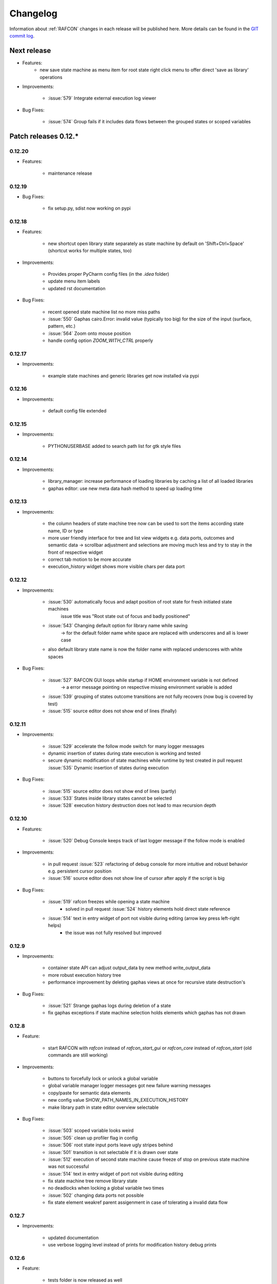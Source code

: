 Changelog
=========

Information about :ref:`RAFCON` changes in each release will be published here. More
details can be found in the `GIT commit log <https://github.com/DLR-RM/RAFCON/commits/develop>`__.

Next release
------------

- Features:
    - new save state machine as menu item for root state right click menu to offer direct 'save as library' operations
    
- Improvements:

    - :issue:`579` Integrate external execution log viewer


- Bug Fixes:

    - :issue:`574` Group fails if it includes data flows between the grouped states or scoped variables



Patch releases 0.12.\*
----------------------

0.12.20
"""""""

- Features:
    
    - maintenance release

0.12.19
"""""""

- Bug Fixes:
    
    - fix setup.py, sdist now working on pypi

0.12.18
"""""""

- Features:
    
    - new shortcut open library state separately as state machine by default on 'Shift+Ctrl+Space' (shortcut works for multiple states, too)

- Improvements:

    - Provides proper PyCharm config files (in the `.idea` folder)
    - update menu item labels
    - updated rst documentation

- Bug Fixes:

    - recent opened state machine list no more miss paths
    - :issue:`550` Gaphas cairo.Error: invalid value (typically too big) for the size of the input (surface, pattern, etc.)
    - :issue:`564` Zoom onto mouse position
    - handle config option `ZOOM_WITH_CTRL` properly

0.12.17
"""""""

- Improvements:

    - example state machines and generic libraries get now installed via pypi


0.12.16
"""""""

- Improvements:

    - default config file extended

0.12.15
"""""""

- Improvements:

    - PYTHONUSERBASE added to search path list for gtk style files

0.12.14
"""""""

- Improvements:

    - library_manager: increase performance of loading libraries by caching a list of all loaded libraries
    - gaphas editor: use new meta data hash method to speed up loading time

0.12.13
"""""""

- Improvements:

    - the column headers of state machine tree now can be used to sort the items according state name, ID or type
    - more user friendly interface for tree and list view widgets e.g. data ports, outcomes and semantic data
      -> scrollbar adjustment and selections are moving much less and try to stay in the front of respective widget
    - correct tab motion to be more accurate
    - execution_history widget shows more visible chars per data port


0.12.12
"""""""

- Improvements:

    - :issue:`530` automatically focus and adapt position of root state for fresh initiated state machines
                   issue title was "Root state out of focus and badly positioned"
    - :issue:`543` Changing default option for library name while saving
                   -> for the default folder name white space are replaced with underscores and all is lower case
    - also default library state name is now the folder name with replaced underscores with white spaces


- Bug Fixes:

    - :issue:`527` RAFCON GUI loops while startup if HOME environment variable is not defined
                   -> a error message pointing on respective missing environment variable is added
    - :issue:`539` grouping of states outcome transitions are not fully recovers (now bug is covered by test)
    - :issue:`515` source editor does not show end of lines (finally)


0.12.11
"""""""

- Improvements:

    - :issue:`529` accelerate the follow mode switch for many logger messages
    - dynamic insertion of states during state execution is working and tested
    - secure dynamic modification of state machines while runtime by test created in
      pull request :issue:`535` Dynamic insertion of states during execution

- Bug Fixes:

    - :issue:`515` source editor does not show end of lines (partly)
    - :issue:`533` States inside library states cannot be selected
    - :issue:`528` execution history destruction does not lead to max recursion depth


0.12.10
"""""""

- Features:

    - :issue:`520` Debug Console keeps track of last logger message if the follow mode is enabled

- Improvements:

    - in pull request :issue:`523` refactoring of debug console  for more intuitive and robust behavior
      e.g. persistent cursor position
    - :issue:`516` source editor does not show line of cursor after apply if the script is big

- Bug Fixes:

    - :issue:`519` rafcon freezes while opening a state machine
        - solved in pull request :issue:`524` history elements hold direct state reference
    - :issue:`514` text in entry widget of port not visible during editing (arrow key press left-right helps)
        - the issue was not fully resolved but improved

0.12.9
""""""

- Improvements:

    - container state API can adjust output_data by new method write_output_data
    - more robust execution history tree
    - performance improvement by deleting gaphas views at once for recursive state destruction's

- Bug Fixes:

    - :issue:`521` Strange gaphas logs during deletion of a state
    - fix gaphas exceptions if state machine selection holds elements which gaphas has not drawn

0.12.8
""""""

- Feature:

    - start RAFCON with `rafcon` instead of `rafcon_start_gui` or `rafcon_core` instead of `rafcon_start` (old
      commands are still working)

- Improvements:

    - buttons to forcefully lock or unlock a global variable
    - global variable manager logger messages got new failure warning messages
    - copy/paste for semantic data elements
    - new config value SHOW_PATH_NAMES_IN_EXECUTION_HISTORY
    - make library path in state editor overview selectable
    
- Bug Fixes:

    - :issue:`503` scoped variable looks weird
    - :issue:`505` clean up profiler flag in config
    - :issue:`506` root state input ports leave ugly stripes behind
    - :issue:`501` transition is not selectable if it is drawn over state
    - :issue:`512` execution of second state machine cause freeze of stop on previous state machine was not successful
    - :issue:`514` text in entry widget of port not visible during editing
    - fix state machine tree remove library state
    - no deadlocks when locking a global variable two times
    - :issue:`502` changing data ports not possible
    - fix state element weakref parent assigenment in case of tolerating a invalid data flow


0.12.7
""""""

- Improvements:

    - updated documentation
    - use verbose logging level instead of prints for modification history debug prints


0.12.6
""""""

- Feature:

    - tests folder is now released as well

- Bug Fixes:

    - fix open-gl support for show-content to support fast state machine exploration (also into all leaf-states by zoom)
    - library state can be removed also when those are showing content



0.12.5
""""""

- Feature

    - new log level "VERBOSE", intended for development purposes
    - state machines can now be baked (a snapshot of the state machine with all libraries can be saved)
    - Graphviz can now be used to debug gtkmvc notifications and signals

- Improvements:

    - Gtk priority of logging output to the console view is now customizable via the gui_config
    - better plugin support of changes to the state-editor tabs
    - gaphas combines now complex meta data actions in one meta data changed signal -> one undo/redo-Action

- Bug Fixes:

    - :issue:`484` label handles are hard to grasp
    - :issue:`486` Gaphas is not emitting meta data signal if NameView is moved
    - quick fix for not working "state type change" in combination with library states (which was based on respective
      object destruction while those operations) -> will be fully solved in :issue:`493`
    - quick fix for not set or too late set of active state machine id -> will be fully solved in :issue:`495`
    - fix meta data for undo/redo of add object operations
    - fix exception handling, causing issues with the graphical editor when invalid connection were created
    - When hovering the menu bar, an exception was printed


0.12.4
""""""

- Improvements:

    - Provide a `PULL_REQUEST_TEMPLATE` for pull requests opened in GitHub
    - Optimize updates/redrawing of graphical editor

- Bug Fixes:

    - :issue:`414` state machines with libraries cannot be closed


0.12.3
""""""

- Feature
    - The env variable :envvar:`RAFCON_START_MINIMIZED` allows to start RAFCON minimized, which is helpful when running
      the tests

- Improvements:

    - :issue:`414` Memory optimizations: The memory usage should no longer increase over time, as unused objects are now freed
    - A new/extended test verifies the correct destruction of removed elements
    - Optimize NameView font size calculations, noticeable during zooming
    - ports outside of the visible view are no longer drawn, which increases the performance, especially while
      zooming in large state machines
    - Hash calculations of state machines
    - Placement of NameView
    - drawing of connections, ports and labels, especially when deeply nested
    - :issue:`469` unit test refactorings

- Bug Fixes:

    - :issue:`459` execution_log utils; backward compatibility missing and :issue:`458` ReturnItem
    - :issue:`454` group/ungroup is not preserving meta data recursively
    - :issue:`452` Session restore, gaphas and extended controller causes exception when closing RAFCON
    - :issue:`450` Names of states inside a library become smaller
    - :issue:`447` Hashes of state machine in storage different then the reopened state machine after saving it
    - :issue:`449` ports (of transitions or data flows) cannot be moved
    - :issue:`471` selection of states in hierarchies >= 5 not possible


0.12.2
""""""

- New Features:

    - Fix logging for library state execution

- Improvements:

    - Improve execution logging (semantic data is supported now)
    - :issue:`445` Tests need to ensure correct import order for GUI singletons

- Bug Fixes:

    - :issue:`446` "show content" leads to sm marked as modified


0.12.1
""""""

- New Features:

    - Semantic data editor supports external editor
    - Transparency of library states improved when content is shown

- Improvements:

    - :issue:`415` Increase visibility of library content

- Bug Fixes:

    - :issue:`378` Editing default values does not work sometimes


0.12.0
""""""

- New Features:

    - Semantic meta data editor and storage for every state
    - :issue:`411` Allow outputting data from preempted states

- Bug Fixes:

    - :issue:`426` Again meta data of library ports are screwed after insertion
    - :issue:`425` Connection via points not visible
    - :issue:`424` Wrong path for tooltip for state machines editor tabs
    - :issue:`431` Test for recently opened state machine fails
    - :issue:`430` Selection test fails



Patch releases 0.11.\*
----------------------

0.11.6
""""""

- Bug Fixes:

    - :issue:`428` fix recursion problem in execution log viewer
    - :issue:`427` Middle click on state machine tab label close wrong state machine
    - :issue:`419` wrong outcome data in execution history

- Improvements:

    - :issue:`411` Allow outputting data from preempted states
    - drag'n drop with focus can be enabled and disabled by using the gui config flag DRAG_N_DROP_WITH_FOCUS
    - graphical editor add way points around the state for self transitions as support for the user
    - refactor state machines editor tab click methods and small fixing
    - better on double click focus by gaphas editor and now also triggered by state machine tree

0.11.5
""""""

- Bug Fixes:
    - :issue:`421` RAFCON does not remember window size after closing -> final part

0.11.4
""""""

- New Features:

    - Move into viewport: Double click on elements in several widgets cause the element to moved into the viewport
      (not yet supported by all widgets)
    - Usage of selection modifiers (e.g. <Ctrl>, <Shift>) should now be more consistent
    - Ports in the graphical editor can now be selection
    - The port selection is synchronized between the graphical editor and the other widgets
    - Ports can be removed from within the graphical editor

- Improvements:

    - Refactoring of the selection
    - Unit tests for selection
    - :issue:`411` Allow outputting data from preempted states
    - :issue:`410` Refactor selection
    - :issue:`403` Incomes and outcomes cannot be differentiated visually

- Bug Fixes:

    - Memory leak fixes
    - :issue:`402` Connections end in nowhere
    - :issue:`417` ports of root state do not move with roots state
    - :issue:`421` RAFCON does not remeber window size after closing -> first part

0.11.3
""""""

- Improvements:

    - :issue:`405` Possibility to zoom in and out while drawing a connection
    - :issue:`404` Possibility to scroll left and right in graphical editor
    - :issue:`403` Incomes and outcomes cannot be differentiated visually

- Bug Fixes:

    - :issue:`412` global variables cannot be removed
    - :issue:`413` tree view controller error

0.11.2
""""""

- Improvements:

    - meta data scaling more robust and protect other elements from side effects of it

- Bug Fixes:

    - :issue:`393` $HOME/.config/rafcon is not generated initially + tests
    - :issue:`406` Empty library root state without child states cause meta data resize problems with side effects in
      gaphas drawing

0.11.1
""""""

- New Features:

    - :issue:`384` add "Collapse all" button for library manager and enable the feature for the state machine tree, too

- Improvements:

    - port position default values

- Bug Fixes:

    - Fix issues when copying/converting logical or data ports with clipboard while cut/copy/paste
    - Fix library state port position scaling after adding
    - Fix gaphas viewer problems with undo/redo of complex actions like copy and paste or add/remove of ports
    - :issue:`10` Fully integrate modification history with gaphas

0.11.0
""""""

- New Features:

  - "Session restore" by default enabled
  - :issue:`364` "Open Recent" recently opened state state machines sub menu in menu bar under sub-menu Files
  - "Save as copy" in menu bar under sub-menu Files
  - "Show library content" supported for gaphas graphical viewer
  - The inner library states can be selected, copied and used to run the execution from or to this state,
    see :issue:`366` and :issue:`367`, too
  - :issue:`255` The state machine tree shows inner library states, too, and can be used to explore all "leaf"-states
  - Storage format can be adapted by the user (e.g. names of states in paths and there length)
  - The library manager widget/tree supports modifications by right click (remove library, add/remove library roots)
  - Execution tool-bar supports buttons for run to- and run from-state (like right click menu, too)

- Improvements:

  - Refactoring of "Save state as state machine/library"
  - Better default position meta data for states in graphical viewer
  - Proper resize of graphical meta data for complex actions and show library content
  - :issue:`369` Storage/Load module for state machines more flexible and robust
  - Storage module supports the user to store state machines without platform specific file system format conflicts
  - :issue:`365` substitute widget in now scrollable
  - The gtkmvc version 1.99.2 is fully supported (:issue:`388` corrected version in older releases)

- Bug Fixes:

  :issue:`382` Currently active state machine not correct
  :issue:`362` Data flows between scoped variables
  :issue:`354` Meta data broken when adding state as template to state machine
  :issue:`353` Label not shown when adding state from library

Patch releases 0.10.\*
----------------------

0.10.3
""""""

- Bug Fixes:

  - File Chooser crashed if the same folder was added to the shortcut_folders twice

0.10.2
""""""

- Bug Fixes:

  - :issue:`385` If runtime config is newly created the last open path is empty and now state machine could be saved

0.10.1
""""""

- Bug Fixes:
  
  - make execution logs compatible with execution log viewer again


0.10.0
""""""

- Improvements:
  
  - complex actions(copy & paste, resize) are properly handled in gaphas and in the modification history
  - :issue:`342` drag and drop now drops the state at the mouse position

- Bug Fixes:
  
  - show library content for OpenGL works again  
  - add as template works again
  - :issue:`343` Text field does not follow cursor

Patch releases 0.9.\*
---------------------

0.9.8
"""""

- Improvements:
  
  - execution history can be logged and is configurable via the config.yaml

0.9.7
"""""

- Improvements

  - logging is configured with a JSON file
  - logging configuration can be specified by a user and the env variable :envvar:`RAFCON_LOGGING_CONF`
  - :issue:`336`: Use custom popup menu in state machine editor to quickly navigate in open state machines

- Bug Fixes

  - :issue:`349` Save as library functionality erroneous
  - :issue:`314` Recursion limit reached when including top statemachine as replacement for missing state machine
  - :issue:`341` Reload only selected state machine
  - :issue:`339` Only save the statemachine.json
  - :issue:`338` Selecting a library state should show the data ports widget per default
  - :issue:`327` State machines are not properly selected
  - :issue:`337` Pressing the right arrow in the state machine editor opens a new state machine
  - :issue:`346` Barrier State cannot be deleted

0.9.6
"""""

- Bug fixes

  - fix step mode

0.9.5
"""""

- Bug fixes

  - runtime value flag of library states can be set again
  - add missing files of last release

0.9.4
"""""

- Bug Fixes

  - change VERSION file install rule to: ./VERSION => ./VERSION

0.9.3
"""""

- Bug Fixes

  - Fix missing VERSION file

0.9.2
"""""

- Improvements

  - Add rmpm env test
  - First version of setup.py
  - Version determination now in rafcon.__init__.py
  - Add another plugin hook, which is called each time a state machine finishes its execution

- Bug Fixes

  - Fix complex issues including the decider state
  - :issue:`322` Group/Ungroup is not working when performed on childs of a BarrierConcurrencyState
  - :issue:`326` RAFCON_INSTANCE_LOCK_FILE exception

0.9.1
"""""

- Bug Fix
  - fix bad storage format in combination with wrong jsonconversion version   

0.9.0
"""""

- Improvements

  - Consistent storage format
  - Renamed modules: mvc to gui and core to statemachine
  - External editor
  - Substitute State
  - Open externally
  - Save selected state as library
  - Meta data convert methods with clear interface from Gaphas to OpenGL and OpenGL to Gaphas -> only one type of meta data hold
  - Undocked side bars can be restored automatically after restart if `RESTORE_UNDOCKED_SIDEBARS` is set to True.

- Bug Fixes

  - :issue:`299`: State labels can be placed outside the state borders
  - :issue:`298`: Child states can be placed outside hierarchy states
  - :issue:`45`: Size of GUI cannot be changed
  - :issue:`284`: Core does not check the type of the default values
  - :issue:`282`: Input and output data port default_value check does not cover all cases
  - :issue:`280`: List of tuples saved as list of lists
  - :issue:`265`: jekyll documentation
  - :issue:`277`: insert_self_transition_meta_data is never called
  - :issue:`268`: Enter key can still be used in greyed out window
  - :issue:`69`: Performance measurements
  - :issue:`271`: The storage folders are not always clean after re-saving a state machine from old format to new
  - :issue:`273`: Cannot refresh state machines
  - :issue:`264`: pylint under osl not working
  - :issue:`173`: Splash screen for RAFCON GUI initialization and RAFCON icon
  - :issue:`253`: Ctrl+V for pasting in list views of state editor does not work
  - :issue:`263`: The scrollbar in the io widget has to follow the currently edited text
  - :issue:`255`: After refreshing, state machines should keep their tab order
  - :issue:`185`: test_backward_stepping_barrier_state not working
  - :issue:`258`: Maximum recursion depth reached
  - :issue:`245`: Support library data port type change
  - :issue:`251`: Handles are added when hovering over a transition handle
  - :issue:`259`: Do not hard code version in about dialog
  - :issue:`260`: Meta data is loaded several times
  

Patch releases 0.8.\*
---------------------

0.8.4
"""""

- Improvements:
  - allow loading of state machines created with RAFCON 0.9.*


0.8.3
"""""

- Bug Fixes:
  - fix copy paste of library states, consisting of containers
  - fix error output of not matching output data types

0.8.2
"""""

- Bug Fixes:
  - fix copy and paste for ports
  - fix backward compatibility test

0.8.1
"""""
  
- Features:

  - renaming of module paths: core instead of state machine; gui instead of mvc
  - writing wrong data types into the outputs of the "execute" function produces an error now
  - Use external source editor: A button next to the source editor allows to open your code in an external editor, which you can configure
  - Gaphas: When resizing states, grid lines are shown helping states to bea aligned to each other (as when moving states)

- Improvements:

  - Gaphas: Change drawing order of state elements. Transitions are now drawn above states, Names of states are drawn
    beneath everything. This should ease the manipulation of transitions.
  - Gaphas: States are easier to resize, as the corresponding handle is easier to grab
  - states are now saved in folder that are named after: state.name + $ + state.state_id

- API:

  - library paths can now be defined relative to the config file (this was possible before, but only if the path was prepended with "./"

- Documentation:

  - started creation of "Developer's Guide"
  - moved ``odt`` document about commit guidelines into ``rst`` file for "Developer's Guide"

- Fixes:

  - :issue:`5`: Fix connection bug
  - :issue:`120`: Make state machines thread safe using RLocks
  - :issue:`154`: Multi-Selection problems
  - :issue:`159`: Transitions cannot be selected
  - :issue:`179`: Allow external source editor
  - :issue:`202`: RAFCON crash
  - :issue:`221`: issue when dragging data flows
  - :issue:`222`: Cannot remove transition of root state in TransitionController
  - :issue:`223`: rafcon library config relative path undefined behaviour
  - :issue:`224`: Switch to respective state when trying to open a state which is already open.

- Refactoring:

  - Widgets have TreeViews not have a common base class. This allowed to get rid of a lot of duplicate code and made some implementations more robust
  - the code behind connection creation and modification in the Gaphas editor has been completely rewritten and made more robust


0.8.0
"""""

- deactivated as not compatible with 0.7.13

Patch releases 0.7.\*
---------------------


0.7.13
""""""

- states are now saved in forlder that are named after: state.name + $ + state.state_id
- Hotfix:
    - fix unmovable windows for sled11 64bit

0.7.12
""""""

- Features:

  - Bidirectional graphical editor and states-editor selection with multi-selection support
  - Linkage overview widget redesign for optimized space usage and better interface

- Improvements:

  - Global variable manager and its type handling
  - Configuration GUI and its observation
  - State substitution: preserve default or runtime values of ports
  - Group/ungroup states
  - ``LibraryManager`` remembers missing ignored libraries
  - New config option ``LIBRARY_TREE_PATH_HUMAN_READABLE``: Replaces underscores with spaces in Library tree
  - Update of transition and data flow widgets

- API:

  - ``ExecutionHistory`` is now observable
  - Configurations are now observable
  - allow to set ``from_state_id`` id ``add_transition`` method for start transitions

- Fixes

  - :issue:`177`: Data flow hiding not working
  - :issue:`183`: Rafcon freeze after global variable delete
  - :issue:`53`: Configurations GUI
  - :issue:`181`: State type change not working
  - Several further fixes

- Refactorings, optimizations, clean ups


0.7.11
""""""

- Features:

  - Global variables can now be typed, see :issue:`Feature #81<81>`
  - GUI for modifying the configurations
  - Config files can be im- and exported
  - Graphical editor can be shown in fullscreen mode (default with
    F11), see :issue:`Feature #36<36>`
  - I18n: RAFCON can be translated into other languages, rudimentary
    German translation is available
  - RAFCON core can be started with several state machines

- Improvements:

  - Fix backward compatibility for old ``statemachine.yaml`` files
  - :issue:`136`: Undocked sidebars no longer have an entry in the task bar and are
    shown on top with the main window
  - Added tooltips
  - When starting RAFCON from the console, not only the path to, but
    also the file name of a config file can be specified. This allows
    several config files to be stored in one folder
  - Use correct last path in file/folder dialogs
  - Show root folder of libraries in the shortcut folder list of
    file/folder dialogs
  - new actions in menu bar, menu bar shows shortcuts
  - Source and description editor remember cursor positions

- API:

  - State machines and their models can be hashed

- Fixes

  - :issue:`161`: When refreshing a running state machine, the refreshed one is
    still running
  - :issue:`168`: Undocked sidebars cause issues with is\_focus()
  - :issue:`169`: Wrong dirty flag handling
  - :issue:`182`: Test start script waits infinitely
  - Several further fixes

- Refactorings, optimizations, clean ups

0.7.10
""""""

- Features

  - State substitution
  - Right click menu differentiate between states and library states

- Improvements

  - Graphical editor Gaphas:

  - way faster
  - more stable
  - connections are drawn behind states
  - small elements are hidden

  - BuildBot also runs tests on 32bit SLED slave
  - Core documentation

- Issues fixed

  - :issue:`143`
  - :issue:`139`
  - :issue:`146`
  - :issue:`145`
  - :issue:`122`
  - :issue:`149`
  - :issue:`119`
  - :issue:`151`
  - :issue:`155`
  - :issue:`17`

- Lots of further fixes and improvements

0.7.9
"""""

- Features:

  - Grouping and ungrouping of states
  - Initial version of possibility to save arbitrary states as
    libraries and to substitute one state with another one
  - Right click menu for graphical editor
  - add flags to ``mvc.start.py``

- Bug fixes

  - :issue:`132`
  - :issue:`40`
  - :issue:`65`
  - :issue:`131`
  - :issue:`105`
  - Kill RAFCON with Ctrl+C
  - Resizing of states in Gaphas
  - Correctly distinguish string and unicode data port types when using library states (should fix issues with ROS)
  - Stepping starts a state machine if not started

- Improvements

  - Gaphas works more reliable, especially concerning copy'n'paste and selection
  - History

- Some changes in destruction hooks
- Refactorings

  - Many for Gaphas components, e.g. the border size of a state depends on the state size now
  - Obsolete models are deleted (=> less memory consumption)
  - Remove state\_helper.py

- New network tests
- Add missing GUI drafts of Jürgen

0.7.8
"""""

- Add tests
- ExecutionEngine: Notify condition on all events except pause

0.7.7
"""""

- Add three new hooks

  - ``main_window_setup``: Passes reference to the main window controller and is called after the view has been registered
  - ``pre_main_window_destruction``: Passes reference to the main window controller and is called right before the main window is destroyed
  - ``post_main_window_destruction``: is called after the GTK main loop has been terminated

0.7.6
"""""

- remove obsolete files
- properly destruct states on their deletion (+ test to check unctionality)
- jump to state on double-click in ExecutionHistory
- fixes in display of ExecutionHistory
- fix not shown description of LibraryStates
- fix crash on middle-click on state machine tab
- Fix copy & paste of ExecutionStates
- improve tests
- improve documentation (add missing elements)
- Show '+' for adding state machines
- example on abortion handling
- Add config option to hide data flow name
- Fix :issue:`129`
- get rid of all plugin dependencies
- no more need to change into the mvc-directory when working with the GUI
- refactoring (especially in start.py)
- more fixes

0.7.5
"""""

- Improve Execution-History visualization with proper hierarchical tree
  view and improved data and logical outcome description (on
  right-click)
- Improve auto-backup and add lock files to offer formal procedure to
  recover state machine from temporary storage (see :ref:`Auto Recovery`)
- Improve Description editor by undo/redo feature similar to the
  SourceEditor
- Improve versions of "monitoring" and "execution hooks" plugins
- Improve graphical editor schemes (OpenGL and Gaphas) and Gaphas able
  to undo/redo state meta data changes
- Introduce optional profiler to check for computation leaks in state
  machine while execution
- Bug fixes

0.7.4
"""""

- Improve performance of GUI while executing state machine with high
  frequent state changes
- Fix :issue:`121`
  Properly copy nested ExecutionStates

0.7.3
"""""

- States are notified about pause and resume (See :ref:`FAQ` about :ref:`preemption <faq_preemption>` and
  :ref:`pause <faq_pause>`)
- Load libraries specified in
  :envvar:`RAFCON_LIBRARY_PATH` \(See :ref:`this tutorial <tutorial_libraries>`\)
- improve stability
- refactorings
- bug fixes

0.7.2
"""""

- improved auto-backup to tmp-folder
- fix missing logger messages while loading configuration files
- introduced templates to build plugins
- re-organized examples to one folder -> share/examples, with examples for API, libraries, plugins and tutorials
- introduce short-cut for applying ExecutionState-Scripts
- smaller bug fixes

0.7.1
"""""

- Allow multiple data flows to same input data ports (in order be
  remain backward compatibility)

0.7.0
"""""

This is a big minor release including many changes. State machines stored with version 0.6.\* are compatible with this version, but not state machines from older releases. Those have to be opened with 0.6.\* and then saved again. The following list is probably not complete:

- Support for openSUSE Leap
- Support for plugins
- Major design overhaul: agrees with drafts from design and looks consistent on all platforms
- Drag and Drop of states

  - Libraries from the library tree
  - Any type of state from the buttons below the graphical state editor
  - The drop position determines the location and the parent of the
    new state

- All sidebars can now be undocked and moved to another screen
- Auto store state machine in background and recover after crash
- Improved history with branches
- New feature: run until state
- Extended stepping mode: step into, over and out
- Redesign remote execution of state machines: Native GUI can be used to execute state machine running on different host
- Drop support of YAML state machine files
- Rename state machine files
- Extend documentation
- RMC-BuildBot support
- Many bug fixes
- A lot of refactorings, code optimizations, etc.


Patch releases 0.6.\*
---------------------

0.6.0
"""""

- Prepare code and folder structure to allow theming (currently only dark theme available)
- Refactor GUI configuration and color handling
- Fix network\_connection initialization
- Use python2.7 by default when using RAFCON with RMPM
- Gaphas graphical editor:

  - change cursor when hovering different parts of the state machine
  - add hover effect for ports
  - no more traces of states/labels when moving/resizing states/ports
  - resize handles are scaled depending on zoom level and state hierarchy
  - do not show handles on lines that cannot be moved
  - improve behavior of line splitting
  - refactorings
  - minor bug fixes

- Fix many code issues (line spacing, comments, unused imports, line length, ...)
- fix bug in global variable manager, causing casual exception when two threads access the same variable

Patch releases 0.5.\*
---------------------

0.5.5
"""""

fix start from selected state (the start-from-selected-state functionality modifies the start state of a hierarchy state on the initial execution of the statemachine; the start state was accidentally modified for each execution of the hierarchy state during one run leading to wrong execution of hierarchy states that were executed more often during the execution of a statemachine)

0.5.4
"""""

hotfix for mvc start.py launching with network support enabled

0.5.3
"""""

hotfix for rafcon server

0.5.1 + 0.5.2
"""""""""""""

feature: command line parameter to start state machine at an arbitrary state

0.5.0
"""""

- State-machines can be stored in JSON files instead of YAML files

  - Set USE\_JSON parameter in config to True
  - Loads state-machines approximately five times faster

- Removed some code ensuring backwards compatibility of old state-machines

  - If you are having trouble loading older state-machines, open them with the last version of the 0.4.\* branch
  - Save them and try again with the 0.5.\* branch

Patch releases 0.4.\*
---------------------

0.4.6
"""""

- Add start scripts in bin folder
- When using RAFCON with RMPM, you can run RAFCON just with the commands ``rafcon_start`` or ``rafcon_start_gui``
- Bug fixes for state type changes

0.4.5
"""""

- Feature: Add late load for libraries
- State type changes work now with Gaphas graphical editor
- Minor code refactorings

0.4.4
"""""

- Fix bug: changing the execution state of a statemachine does mark a statemachine as modified

0.4.3
"""""

- Fix bug: data port id generation
- Fix bug: runtime value handling

0.4.2
"""""

- Feature: runtime values

0.4.1
"""""

- Fix bug: resize of libraries when loading state machine
- Fix bug: error when adding data port to empty root state

0.4.0
"""""

- Show content of library states
- Keep library tree status when refreshing library
- Allow to easily navigate in table view of the GUI using the tab key
- Refactor logger (new handlers) and logger view
- Many refactorings for Gaphas graphical editor
- Introduce caching for Gaphas graphical editor => big speed up
- Require port names to be unique
- Highlight tab of running state machine
- Default values of library states can be set to be overwritten
- Improve dialogs
- make meta data observable
- many bug fixes
- clean code
- ...

Patch releases 0.3.\*
---------------------

0.3.7
"""""

- rafcon no-gui start script also supports BarrierConcurrency and PreemptiveConcurrencyStates

0.3.6
"""""

- bugfix if no runtime\_config existing

0.3.5
"""""

- rafcon\_server can be launched from command line
- network config can be passed as an argument on startup

0.3.4
"""""

- first version of rafcon server released

0.3.3
"""""

- state machines can be launched without GUI from the command line

0.3.2
"""""

- Extend and clean documentation (especially about MVC) and add it to the release
- Waypoints are moved with transition/data flows (OpenGL editor)
- data type of ports of libraries are updated in state machines when being changed in the library
- bug fix: error when moving waypoint
- bug fix: add new state, when no state is selected

0.3.1
"""""

- Support loading of old meta data
- bug fix: errors when removing connected outcome
- bug fix: network config not loaded
- code refactoring: remove old controllers, consistent naming of the rest

0.3.0
"""""

- RAFCON server to generate html/css/js files for remote viewer (inside browser)
- optimize workflow:

  - root state of new state machines is automatically selected
  - new states can directly be added with shortcuts, without using the mouse beforehand
  - A adds hierarchy state (A for execution states)

- support loading of state machines generated with the old editor in the new editor
- bug fixes for graphical editor using gaphas (especially concerning the state name)
- bug fixes for states editor

Patch releases 0.2.\*
---------------------

0.2.5
"""""

- update LN include script (use pipe\_include and RMPM)
- allow configuration of shortcuts
- distinguish between empty string and None for ports of type str
- bug fixes in GUI (start state)

0.2.4
"""""

- introduce env variables RAFCON\_PATH and RAFCON\_LIB\_PATH
- automatically set by RMPM

0.2.3
"""""

- use of seperate temp paths for different users

0.2.2
"""""

- Allow RAFCON to be started from arbitrary paths

0.2.1
"""""

- minor code refactoring
- RMPM release test

0.2.0
"""""

- First release version
- Tool was renamed to RAFCON
